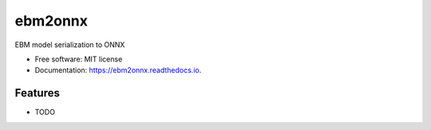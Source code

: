 ========
ebm2onnx
========


.. image:: https://img.shields.io/pypi/v/ebm2onnx.svg
        :target: https://pypi.python.org/pypi/ebm2onnx

.. image:: https://github.com/SoftAtHome/ebm2onnx/actions/workflows/ci.yml/badge.svg
    :target: https://github.com/SoftAtHome/ebm2onnx/actions/workflows/ci.yml
    :alt: CI

.. image:: https://coveralls.io/repos/github/SoftAtHome/ebm2onnx/badge.svg?branch=master
    :target: https://coveralls.io/github/SoftAtHome/ebm2onnx?branch=master
    :alt: Code Coverage

.. image:: https://readthedocs.org/projects/ebm2onnx/badge/?version=latest
        :target: https://ebm2onnx.readthedocs.io/en/latest/?version=latest
        :alt: Documentation Status



EBM model serialization to ONNX


* Free software: MIT license
* Documentation: https://ebm2onnx.readthedocs.io.


Features
--------

* TODO

